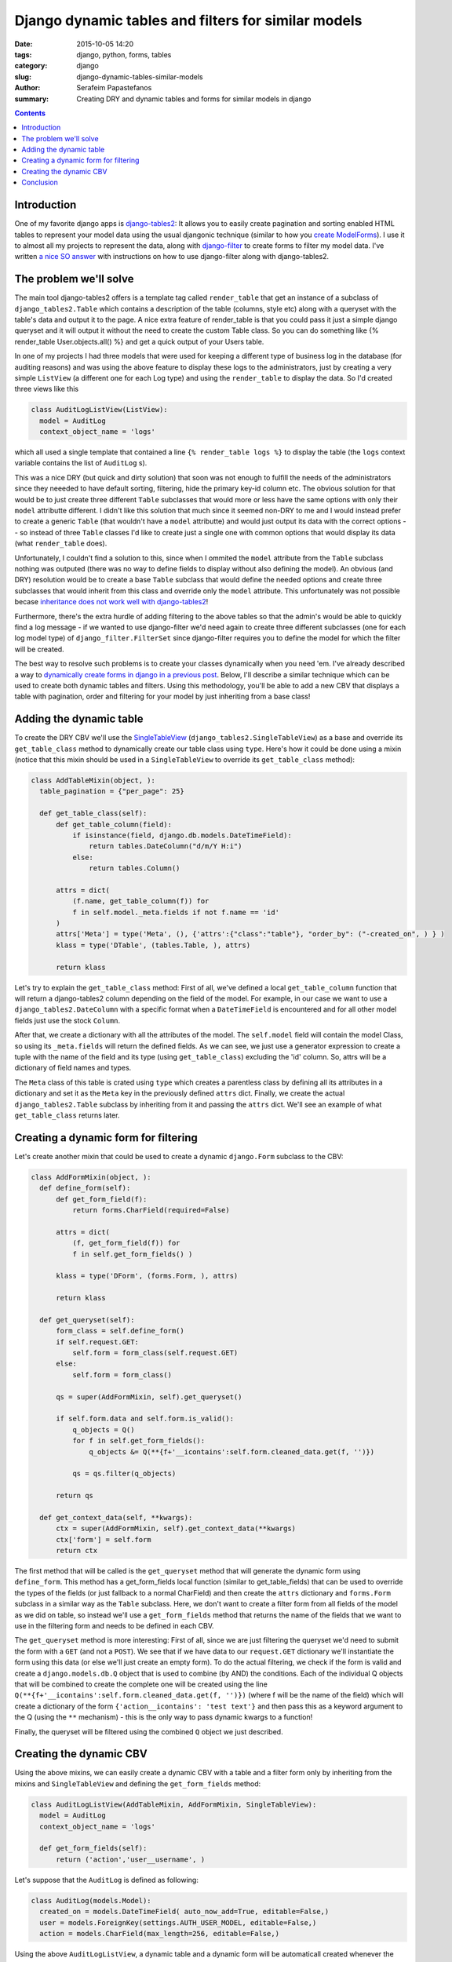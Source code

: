 Django dynamic tables and filters for similar models
####################################################

:date: 2015-10-05 14:20
:tags: django, python, forms, tables
:category: django
:slug: django-dynamic-tables-similar-models
:author: Serafeim Papastefanos
:summary: Creating DRY and dynamic tables and forms for similar models in django

.. contents::

Introduction
------------

One of my favorite django apps is django-tables2_: It allows you to
easily create pagination and sorting enabled HTML tables to represent
your model data using the usual djangonic technique (similar to how
you `create ModelForms`_). I use it to almost all my projects to
represent the data, along with django-filter_ to create forms
to filter my model data. I've written `a nice SO answer`_ with
instructions on how to use django-filter along with django-tables2.

The problem we'll solve
-----------------------

The main tool django-tables2 offers is a template tag called ``render_table``
that get an instance of a subclass of ``django_tables2.Table``
which contains a description of the table (columns, style etc) along
with a queryset with the table's data and output it to the page. A nice
extra feature of render_table is that you could pass it just a simple
django queryset and it will output it without the need to create the
custom Table class. So you can do something like {% render_table User.objects.all() %}
and get a quick output of your Users table.

In one of my projects I had three models that
were used for keeping a different type of business log in the database (for auditing reasons)
and was using the above feature to display these logs to the administrators, just by
creating a very simple ``ListView`` (a different one for each Log type) and using the
``render_table`` to display the data. So I'd created three views like this

.. code::

  class AuditLogListView(ListView):
    model = AuditLog
    context_object_name = 'logs'


which all used a single template that contained a line ``{% render_table logs %}`` to display
the table (the ``logs`` context variable contains the list of ``AuditLog`` s).

This was a nice DRY (but quick and dirty solution) that soon was not enough to fulfill the
needs of the administrators since they neeeded to have default sorting, filtering, hide
the primary key-id column etc. The obvious solution for that would be to just create three different
``Table`` subclasses that
would more or less have the same options with only their ``model`` attributte different. I didn't
like this solution that much since it seemed non-DRY to me and I would instead prefer to
create a generic ``Table`` (that wouldn't have a ``model`` attributte) and would just output
its data with the correct options -- so instead of three ``Table`` classes I'd like to create
just a single one with common options that would display its data (what ``render_table`` does).

Unfortunately, I couldn't find a solution to this, since when I ommited the ``model`` attribute
from the ``Table`` subclass nothing was outputed (there was no way to define fields to
display without also defining the model). An obvious (and DRY) resolution would be to create
a base ``Table`` subclass that would define the needed options and create three subclasses
that would inherit from this class and override only the ``model`` attribute. This unfortunately was not
possible becase `inheritance does not work well with django-tables2`_!

Furthermore, there's the extra hurdle of adding filtering to the above tables so that
the admin's would be able to quickly find a log message - if we wanted to use django-filter
we'd need again to create three different subclasses (one for each log model type)
of ``django_filter.FilterSet`` since
django-filter requires you to define the model for which the filter will be created.

The best way to resolve such problems is to create your classes dynamically when
you need 'em. I've already described a way to `dynamically create forms in django
in a previous post <{filename}django-dynamic-forms.rst>`_. Below, I'll describe
a similar technique which can be used to create both dynamic tables and filters. Using
this methodology, you'll be able to add a new CBV that displays a table with
pagination, order and filtering for your model by just inheriting from a base class!


Adding the dynamic table
------------------------

To create the DRY CBV we'll use the SingleTableView_ (``django_tables2.SingleTableView``)
as a base and override its ``get_table_class`` method to dynamically create our table class
using ``type``.
Here's how it could be done using a mixin (notice that this mixin should be used in a
``SingleTableView`` to override its ``get_table_class`` method):

.. code::

  class AddTableMixin(object, ):
    table_pagination = {"per_page": 25}

    def get_table_class(self):
        def get_table_column(field):
            if isinstance(field, django.db.models.DateTimeField):
                return tables.DateColumn("d/m/Y H:i")
            else:
                return tables.Column()

        attrs = dict(
            (f.name, get_table_column(f)) for
            f in self.model._meta.fields if not f.name == 'id'
        )
        attrs['Meta'] = type('Meta', (), {'attrs':{"class":"table"}, "order_by": ("-created_on", ) } )
        klass = type('DTable', (tables.Table, ), attrs)

        return klass

Let's try to explain the ``get_table_class`` method: First of all, we've defined a local ``get_table_column``
function that will return a django-tables2 column depending on the field of the model. For example, in
our case we want to use a ``django_tables2.DateColumn`` with a specific format when a ``DateTimeField`` is
encountered and for all other model fields just use the stock ``Column``.

After that, we create a dictionary with all the attributes of the model. The ``self.model`` field will contain
the model Class, so using its ``_meta.fields`` will return the defined fields. As we can see, we just use
a generator expression to create a tuple with the name of the field and its type (using ``get_table_class``)
excluding the 'id' column. So, attrs will be a dictionary of field names and types.

The ``Meta`` class of this table is crated using ``type`` which creates a parentless class by defining all its attributes in a dictionary
and set it as the ``Meta`` key in the previously defined ``attrs`` dict. Finally, we create the actual ``django_tables2.Table`` subclass by
inheriting from it and passing the ``attrs`` dict. We'll see an example of what ``get_table_class`` returns later.

Creating a dynamic form for filtering
-------------------------------------

Let's create another mixin that could be used to create a dynamic ``django.Form`` subclass to the CBV:

.. code::

  class AddFormMixin(object, ):
    def define_form(self):
        def get_form_field(f):
            return forms.CharField(required=False)

        attrs = dict(
            (f, get_form_field(f)) for
            f in self.get_form_fields() )

        klass = type('DForm', (forms.Form, ), attrs)

        return klass

    def get_queryset(self):
        form_class = self.define_form()
        if self.request.GET:
            self.form = form_class(self.request.GET)
        else:
            self.form = form_class()

        qs = super(AddFormMixin, self).get_queryset()

        if self.form.data and self.form.is_valid():
            q_objects = Q()
            for f in self.get_form_fields():
                q_objects &= Q(**{f+'__icontains':self.form.cleaned_data.get(f, '')})

            qs = qs.filter(q_objects)

        return qs

    def get_context_data(self, **kwargs):
        ctx = super(AddFormMixin, self).get_context_data(**kwargs)
        ctx['form'] = self.form
        return ctx

The first method that will be called is the ``get_queryset`` method that will generate the dynamic form
using ``define_form``. This method has a get_form_fields local function (similar to get_table_fields)
that can be used to override the types of the fields (or just fallback to a normal CharField) and
then create the ``attrs`` dictionary and ``forms.Form`` subclass in a similar way as the ``Table`` subclass. Here,
we don't want to create a filter form from all fields of the model as we did on table, so instead
we'll use a ``get_form_fields`` method that returns the name of the fields that we want to
use in the filtering form and needs to be defined in each CBV.

The ``get_queryset`` method is more interesting: First of all, since we are just filtering the
queryset we'd need to submit the form with a ``GET`` (and not a ``POST``). We see that if we have
data to our ``request.GET`` dictionary we'll instantiate the form using this data (or else we'll just
create an empty form). To do the actual filtering, we check if the form is valid and create a ``django.models.db.Q`` object
that is used to combine (by AND) the conditions. Each of the individual Q objects that will be combined
to create the complete one will be created using the line ``Q(**{f+'__icontains':self.form.cleaned_data.get(f, '')})``
(where f will be the name of the field) which will create a dictionary of the form ``{'action__icontains': 'test text'}`` and then pass this as a keyword
argument to the Q (using the ``**`` mechanism) - this is the only way to pass dynamic kwargs to a function!

Finally, the queryset will be filtered using the combined ``Q`` object we just described.

Creating the dynamic CBV
------------------------

Using the above mixins, we can easily create a dynamic CBV with a table and a filter form only by inheriting from the mixins
and ``SingleTableView`` and defining the ``get_form_fields`` method:

.. code::

  class AuditLogListView(AddTableMixin, AddFormMixin, SingleTableView):
    model = AuditLog
    context_object_name = 'logs'

    def get_form_fields(self):
        return ('action','user__username', )

Let's suppose that the ``AuditLog`` is defined as following:

.. code::

  class AuditLog(models.Model):
    created_on = models.DateTimeField( auto_now_add=True, editable=False,)
    user = models.ForeignKey(settings.AUTH_USER_MODEL, editable=False,)
    action = models.CharField(max_length=256, editable=False,)

Using the above ``AuditLogListView``, a dynamic table and a dynamic form will be automaticall created whenever the view is visited.
The ``Table`` class will be like this:

.. code::

  class DTable(tables.Table):
    created_on = tables.DateColumn("d/m/Y H:i")
    user = tables.Column()
    action = tables.Column()

    class Meta:
        attrs = {"class":"table"}
        order_by = ("-created_on", )

and the ``Form`` class like this:

.. code::

  class DForm(forms.Form):
    user__username = forms.CharField()
    action = forms.CharField()

An interesting thing to notice is that we can drill down to foreign keys (f.e. ``user__username``) to create more interesting filters. Also we could add some more
methods to be overriden by the implementing class beyond the ``get_form_fields``. For example, instead of using ``self.model._meta.fields``
to generate the fields of the table, we could instead use a ``get_table_fields`` method that would be overriden in the implementing
classes (and even drill down on foreign keys to display more data on the table using accessors_).


Or, instead of just passing the the form field names we could also pass their type (instead of using ``get_form_fields``) and
their lookup method (instead of  ``icontains``) -- similar to django-filter.

Please notice that instead of creating a django form instance for filtering, we could instead create a django-filter instance with
a similar methodology. However, I preferred to just use a normal django form because it makes the whole process more clear and removes
a level of abstraction (we just create a ``django.Form`` subclass while, if we used django-filter we'd need to create a django-filter subclass
which would create a ``django.Form`` subclass)!

Conclusion
----------

Using the above technique we can quickly create a table and filter for a number of Models that all share
the same properties in the most DRY. This technique of course is useful only for quick CBVs that
are more or less the same and require little customization. Another interesting thing is that instead of
creating different ``SingleTableView`` s we could instead create a single CBV that will get the content type 
of the Model to be viewed as a parameter and retrieve the model (and queryset) from the content type!


.. _MUMPS: http://thedailywtf.com/Articles/A_Case_of_the_MUMPS.aspx
.. _django-tables2: https://github.com/bradleyayers/django-tables2
.. _`create ModelForms`: https://docs.djangoproject.com/en/1.8/topics/forms/modelforms/#modelform
.. _django-filter: https://github.com/alex/django-filter
.. _`a nice SO answer`: http://stackoverflow.com/questions/13611741/django-tables-column-filtering/15129259#15129259
.. _`inheritance does not work well with django-tables2`: http://stackoverflow.com/questions/16696066/django-tables2-dynamically-adding-columns-to-table-not-adding-attrs-to-table/16741665#16741665
.. _SingleTableView: http://django-tables2.readthedocs.org/en/latest/pages/generic-mixins.html?highlight=singletableview
.. _accessors: http://django-tables2.readthedocs.org/en/latest/pages/accessors.html